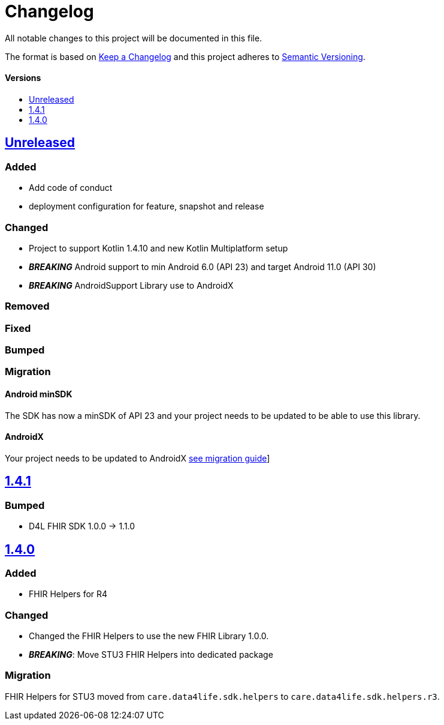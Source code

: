 = Changelog
:toc: macro
:toclevels: 1
:toc-title:

All notable changes to this project will be documented in this file.

The format is based on http://keepachangelog.com/en/1.0.0/[Keep a Changelog]
and this project adheres to http://semver.org/spec/v2.0.0.html[Semantic Versioning].

[discrete]
==== Versions
toc::[]

== https://github.com/d4l-data4life/hc-fhir-helper-sdk-kmp/compare/v1.4.1...master[Unreleased]

=== Added
* Add code of conduct

* deployment configuration for feature, snapshot and release

=== Changed

* Project to support Kotlin 1.4.10 and new Kotlin Multiplatform setup
* *_BREAKING_* Android support to min Android 6.0 (API 23) and target Android 11.0 (API 30)
* *_BREAKING_* AndroidSupport Library use to AndroidX

=== Removed

=== Fixed

=== Bumped

=== Migration

==== Android minSDK

The SDK has now a minSDK of API 23 and your project needs to be updated to be able to use this library.

==== AndroidX
Your project needs to be updated to AndroidX link:https://developer.android.com/jetpack/androidx/migrate[see migration guide]]


== https://github.com/d4l-data4life/hc-fhir-helper-sdk-kmp/compare/v1.4.0...v1.4.1[1.4.1]

=== Bumped

* D4L FHIR SDK 1.0.0 -> 1.1.0

== https://github.com/d4l-data4life/hc-fhir-helper-sdk-kmp/compare/v1.3.1...v1.4.0[1.4.0]

=== Added

* FHIR Helpers for R4

=== Changed

* Changed the FHIR Helpers to use the new FHIR Library 1.0.0.
* *_BREAKING_*: Move STU3 FHIR Helpers into dedicated package

=== Migration

FHIR Helpers for STU3 moved from `care.data4life.sdk.helpers` to `care.data4life.sdk.helpers.r3`.
